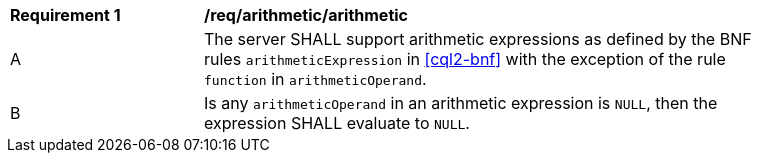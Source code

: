 [[req_arithmetic]]
[width="90%",cols="2,6a"]
|===
^|*Requirement {counter:req-id}* |*/req/arithmetic/arithmetic*
^|A |The server SHALL support arithmetic expressions as defined by the BNF rules 
`arithmeticExpression` in <<cql2-bnf>> with the exception of the rule `function` in `arithmeticOperand`.
^|B |Is any `arithmeticOperand` in an arithmetic expression is `NULL`, then the expression SHALL evaluate to `NULL`.
|===
